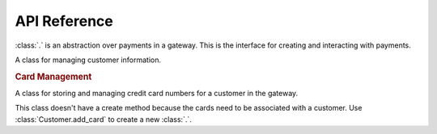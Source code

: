 API Reference
-------------

.. class:: dinero.Transaction

    :class:`.` is an abstraction over payments in a gateway.  This is the
    interface for creating and interacting with payments.

    .. classmethod:: create(price, gateway_name=None, **kwargs)

        Creates a payment.  This method will actually charge your customer.
        :meth:`.` can be called in several different ways.

        You can call this with the credit card information directly. ::

            Transaction.create(
                price=200,
                number='4111111111111111',
                year='2015',
                month='12',

                # optional
                first_name='John',
                last_name='Smith,'
                zip='12345',
                address='123 Elm St',
                city='Denver',
                state='CO',
                cvv='900',
                email='johnsmith@example.com',
            )

        If you have a :class:`dinero.Customer` object, you can create a
        transaction against the customer. ::

            customer = Customer.create(
                # ...
            )

            Transaction.create(
                price=200,
                customer=customer,
            )

        Other payment options include ``card`` and ``check``.  See
        :class:`dinero.CreditCard` for more information.

    .. classmethod:: retrieve(transaction_id[, gateway_name=None])

        Fetches a transaction object from the gateway.

    .. method:: refund([amount=None])

        Payment gateways often allow you to refund only a certain amount of
        money from a transaction.  Refund abstracts the difference between
        refunding and voiding a payment so that normally you don't need to
        worry about it.  However, please note that you can't do a partial
        refund if the transaction hasn't settled.

        If ``amount`` is None dinero will refund the full price of the
        transaction.

    .. method:: settle([amount=None])

        If you create a transaction without settling it, you can settle it with
        this method.  It is possible to settle only part of a transaction.  If
        ``amount`` is ``None``, the full transaction price is settled.


.. class:: dinero.Customer(customer_id, **kwargs)

    A class for managing customer information.

    .. attribute:: customer_id

        This is the gateway-specific ID for the customer object.

    .. attribute:: first_name
    .. attribute:: last_name
    .. attribute:: email

    .. classmethod:: create(email, **kwargs)

        Creates and stores a customer object.  When you first create a
        customer, you are required to also pass in arguments for a credit card. ::

            Customer.create(
                email='bill@example.com',

                # required for credit card
                number='4111111111111111',
                cvv='900',
                month='12',
                year='2015',
                address='123 Elm St.',
                zip='12345',
            )

        This method also accepts ``gateway_name``.

    .. classmethod:: retrieve(customer_id[, gateway_name=None])

        Fetches a customer object from the gatewayi using the customer_id.
        This optionally accepts a ``gateway_name`` parameter.

    .. method:: save()

        Store the current state of a customer back to the gateway.

    .. method:: delete()

        Delete a customer from the gateway.

    .. rubric:: Card Management

    .. attribute:: cards

        Contains a list of all the cards associated with a customer.  This is
        populated by :meth:`create` and :meth:`retrieve` and appended to by
        :meth:`add_card`.

    .. method:: add_card

        The first credit card is added when you call :meth:`create`, but you
        can add more cards using this method. ::

            customer.add_card(
                number='4222222222222',
                cvv='900',
                month='12'
                year='2015'
                address='123 Elm St',
                zip='12345',
            )

.. class:: dinero.CreditCard(customer_id, card_id, **kwargs)

    A class for storing and managing credit card numbers for a customer in the
    gateway.

    This class doesn't have a create method because the cards need to be
    associated with a customer.  Use :class:`Customer.add_card` to create a new
    :class:`.`.

    .. attribute:: customer_id

        The gateway ID of the customer that owns this credit card.

    .. attribute:: card_id

        The gateway ID of this card.

    .. attribute:: last_4

        The last four numbers of the credit card.  This is useful in a
        situation where you are storing more than one card.

    .. method:: save()

        Save changes to a card to the gateway.

    .. method:: delete()

        Delete a card from the gateway.

